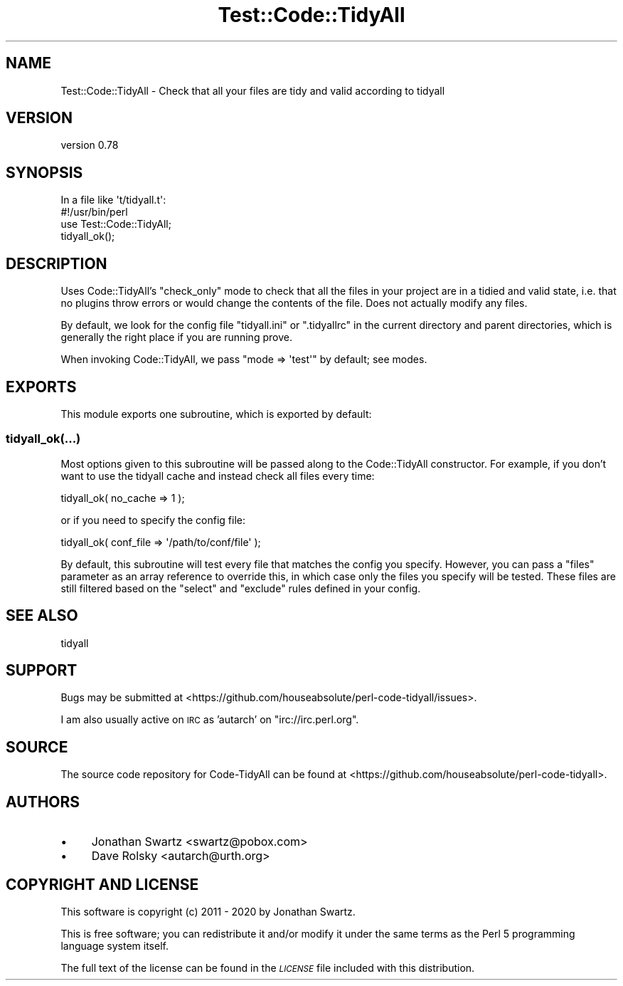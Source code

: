 .\" Automatically generated by Pod::Man 4.14 (Pod::Simple 3.40)
.\"
.\" Standard preamble:
.\" ========================================================================
.de Sp \" Vertical space (when we can't use .PP)
.if t .sp .5v
.if n .sp
..
.de Vb \" Begin verbatim text
.ft CW
.nf
.ne \\$1
..
.de Ve \" End verbatim text
.ft R
.fi
..
.\" Set up some character translations and predefined strings.  \*(-- will
.\" give an unbreakable dash, \*(PI will give pi, \*(L" will give a left
.\" double quote, and \*(R" will give a right double quote.  \*(C+ will
.\" give a nicer C++.  Capital omega is used to do unbreakable dashes and
.\" therefore won't be available.  \*(C` and \*(C' expand to `' in nroff,
.\" nothing in troff, for use with C<>.
.tr \(*W-
.ds C+ C\v'-.1v'\h'-1p'\s-2+\h'-1p'+\s0\v'.1v'\h'-1p'
.ie n \{\
.    ds -- \(*W-
.    ds PI pi
.    if (\n(.H=4u)&(1m=24u) .ds -- \(*W\h'-12u'\(*W\h'-12u'-\" diablo 10 pitch
.    if (\n(.H=4u)&(1m=20u) .ds -- \(*W\h'-12u'\(*W\h'-8u'-\"  diablo 12 pitch
.    ds L" ""
.    ds R" ""
.    ds C` ""
.    ds C' ""
'br\}
.el\{\
.    ds -- \|\(em\|
.    ds PI \(*p
.    ds L" ``
.    ds R" ''
.    ds C`
.    ds C'
'br\}
.\"
.\" Escape single quotes in literal strings from groff's Unicode transform.
.ie \n(.g .ds Aq \(aq
.el       .ds Aq '
.\"
.\" If the F register is >0, we'll generate index entries on stderr for
.\" titles (.TH), headers (.SH), subsections (.SS), items (.Ip), and index
.\" entries marked with X<> in POD.  Of course, you'll have to process the
.\" output yourself in some meaningful fashion.
.\"
.\" Avoid warning from groff about undefined register 'F'.
.de IX
..
.nr rF 0
.if \n(.g .if rF .nr rF 1
.if (\n(rF:(\n(.g==0)) \{\
.    if \nF \{\
.        de IX
.        tm Index:\\$1\t\\n%\t"\\$2"
..
.        if !\nF==2 \{\
.            nr % 0
.            nr F 2
.        \}
.    \}
.\}
.rr rF
.\" ========================================================================
.\"
.IX Title "Test::Code::TidyAll 3"
.TH Test::Code::TidyAll 3 "2020-04-25" "perl v5.32.0" "User Contributed Perl Documentation"
.\" For nroff, turn off justification.  Always turn off hyphenation; it makes
.\" way too many mistakes in technical documents.
.if n .ad l
.nh
.SH "NAME"
Test::Code::TidyAll \- Check that all your files are tidy and valid according to
tidyall
.SH "VERSION"
.IX Header "VERSION"
version 0.78
.SH "SYNOPSIS"
.IX Header "SYNOPSIS"
.Vb 1
\&  In a file like \*(Aqt/tidyall.t\*(Aq:
\&
\&    #!/usr/bin/perl
\&    use Test::Code::TidyAll;
\&    tidyall_ok();
.Ve
.SH "DESCRIPTION"
.IX Header "DESCRIPTION"
Uses Code::TidyAll's \f(CW\*(C`check_only\*(C'\fR mode to check that all the files in your
project are in a tidied and valid state, i.e. that no plugins throw errors or
would change the contents of the file. Does not actually modify any files.
.PP
By default, we look for the config file \f(CW\*(C`tidyall.ini\*(C'\fR or \f(CW\*(C`.tidyallrc\*(C'\fR in the
current directory and parent directories, which is generally the right place if
you are running prove.
.PP
When invoking Code::TidyAll, we pass \f(CW\*(C`mode => \*(Aqtest\*(Aq\*(C'\fR by default; see
modes.
.SH "EXPORTS"
.IX Header "EXPORTS"
This module exports one subroutine, which is exported by default:
.SS "tidyall_ok(...)"
.IX Subsection "tidyall_ok(...)"
Most options given to this subroutine will be passed along to the
Code::TidyAll constructor. For example, if you don't want to use the tidyall
cache and instead check all files every time:
.PP
.Vb 1
\&    tidyall_ok( no_cache => 1 );
.Ve
.PP
or if you need to specify the config file:
.PP
.Vb 1
\&    tidyall_ok( conf_file => \*(Aq/path/to/conf/file\*(Aq );
.Ve
.PP
By default, this subroutine will test every file that matches the config you
specify. However, you can pass a \f(CW\*(C`files\*(C'\fR parameter as an array reference to
override this, in which case only the files you specify will be tested. These
files are still filtered based on the \f(CW\*(C`select\*(C'\fR and \f(CW\*(C`exclude\*(C'\fR rules defined in
your config.
.SH "SEE ALSO"
.IX Header "SEE ALSO"
tidyall
.SH "SUPPORT"
.IX Header "SUPPORT"
Bugs may be submitted at
<https://github.com/houseabsolute/perl\-code\-tidyall/issues>.
.PP
I am also usually active on \s-1IRC\s0 as 'autarch' on \f(CW\*(C`irc://irc.perl.org\*(C'\fR.
.SH "SOURCE"
.IX Header "SOURCE"
The source code repository for Code-TidyAll can be found at
<https://github.com/houseabsolute/perl\-code\-tidyall>.
.SH "AUTHORS"
.IX Header "AUTHORS"
.IP "\(bu" 4
Jonathan Swartz <swartz@pobox.com>
.IP "\(bu" 4
Dave Rolsky <autarch@urth.org>
.SH "COPYRIGHT AND LICENSE"
.IX Header "COPYRIGHT AND LICENSE"
This software is copyright (c) 2011 \- 2020 by Jonathan Swartz.
.PP
This is free software; you can redistribute it and/or modify it under the same
terms as the Perl 5 programming language system itself.
.PP
The full text of the license can be found in the \fI\s-1LICENSE\s0\fR file included with
this distribution.
